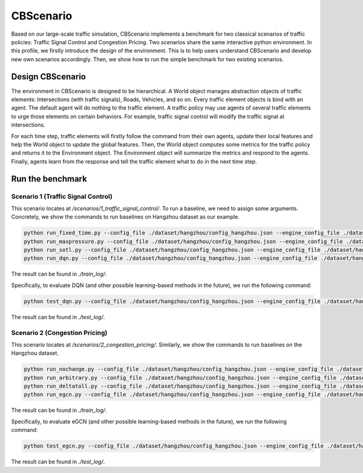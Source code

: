 CBScenario
###########

Based on our large-scale traffic simulation, CBScenario implements a benchmark for two classical scenarios of traffic policies: Traffic Signal Control and Congestion Pricing. Two scenarios share the same interactive python environment. In this profile, we firstly introduce the design of the environment. This is to help users understand CBScenario and develop new own scenarios accordingly. Then, we show how to run the simple benchmark for two existing scenarios. 

Design CBScenario
******************

.. image:: ../media/cbscenario.png
   :align: center
   :alt: fig_cbscenario

\

The environment in CBScenario is designed to be hierarchical. A World object manages abstraction objects of traffic elements: Intersections (with traffic signals), Roads, Vehicles, and so on.  Every traffic element objects is bind with an agent. The default agent will do nothing to the traffic element. A traffic policy may use agents of several traffic elements to urge those elements on certain behaviors. For example, traffic signal control will modify the traffic signal at intersections. 

For each time step, traffic elements will firstly follow the command from their own agents, update their local features and help the World object to update the global features. Then, the World object computes some metrics for the traffic policy and returns it to the Environment object. The Environment object will summarize the metrics and respond to the agents. Finally, agents learn from the response and tell the traffic element what to do in the next time step. 



Run the benchmark
******************

Scenario 1 (Traffic Signal Control)
=====================================

This scenario locates at `/scenarios/1_traffic_signal_control/`. To run a baseline, we need to assign some arguments. Concretely, we show the commands to run baselines on Hangzhou dataset as our example.

.. code-block::
    
	python run_fixed_time.py --config_file ./dataset/hangzhou/config_hangzhou.json --engine_config_file ./dataset/hangzhou/hangzhou.cfg
	python run_maxpressure.py --config_file ./dataset/hangzhou/config_hangzhou.json --engine_config_file ./dataset/hangzhou/hangzhou.cfg
	python run_sotl.py --config_file ./dataset/hangzhou/config_hangzhou.json --engine_config_file ./dataset/hangzhou/hangzhou.cfg
	python run_dqn.py --config_file ./dataset/hangzhou/config_hangzhou.json --engine_config_file ./dataset/hangzhou/hangzhou.cfg --save_dir ./model/hangzhou/dqn --log_dir ./log/hangzhou/dqn


The result can be found in `./train_log/`.  

Specifically, to evaluate DQN (and other possible learning-based methods in the future), we run the following command:

.. code-block::
    
	python test_dqn.py --config_file ./dataset/hangzhou/config_hangzhou.json --engine_config_file ./dataset/hangzhou/hangzhou.cfg --save_dir ./model/hangzhou/dqn --log_dir ./log/hangzhou/dqn


The result can be found in `./test_log/`.  

Scenario 2 (Congestion Pricing)
=====================================

This scenario locates at `/scenarios/2_congestion_pricing/`. Similarly, we show the commands to run baselines on the Hangzhou dataset.

.. code-block::
    
	python run_nochange.py --config_file ./dataset/hangzhou/config_hangzhou.json --engine_config_file ./dataset/hangzhou/hangzhou.cfg
	python run_arbitrary.py --config_file ./dataset/hangzhou/config_hangzhou.json --engine_config_file ./dataset/hangzhou/hangzhou.cfg
	python run_deltatoll.py --config_file ./dataset/hangzhou/config_hangzhou.json --engine_config_file ./dataset/hangzhou/hangzhou.cfg
	python run_egcn.py --config_file ./dataset/hangzhou/config_hangzhou.json --engine_config_file ./dataset/hangzhou/hangzhou.cfg


The result can be found in `./train_log/`.

Specifically, to evaluate eGCN (and other possible learning-based methods in the future), we run the following command:

.. code-block::
    
	python test_egcn.py --config_file ./dataset/hangzhou/config_hangzhou.json --engine_config_file ./dataset/hangzhou/hangzhou.cfg --weight_file MODEL_PATH


The result can be found in `./test_log/`.  